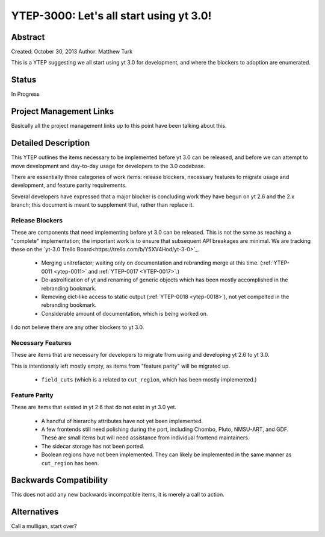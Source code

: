 .. _ytep-3000:

YTEP-3000: Let's all start using yt 3.0!
========================================

Abstract
--------

Created: October 30, 2013
Author: Matthew Turk

This is a YTEP suggesting we all start using yt 3.0 for development, and where
the blockers to adoption are enumerated.

Status
------

In Progress

Project Management Links
------------------------

Basically all the project management links up to this point have been talking
about this.

Detailed Description
--------------------

This YTEP outlines the items necessary to be implemented before yt 3.0 can be
released, and before we can attempt to move development and day-to-day usage
for developers to the 3.0 codebase.

There are essentially three categories of work items: release blockers,
necessary features to migrate usage and development, and feature parity
requirements.

Several developers have expressed that a major blocker is concluding work they
have begun on yt 2.6 and the 2.x branch; this document is meant to supplement
that, rather than replace it.

Release Blockers
++++++++++++++++

These are components that need implementing before yt 3.0 can be released.
This is not the same as reaching a "complete" implementation; the important
work is to ensure that subsequent API breakages are minimal.  We are tracking
these on the `yt-3.0 Trello Board<https://trello.com/b/Y5XV4Hod/yt-3-0>`_.

 * Merging unitrefactor; waiting only on documentation and rebranding merge at
   this time. (:ref:`YTEP-0011 <ytep-0011>` and :ref:`YTEP-0017 <YTEP-0017>`.)
 * De-astroification of yt and renaming of generic objects which has been
   mostly accomplished in the rebranding bookmark.
 * Removing dict-like access to static output (:ref:`YTEP-0018 <ytep-0018>`),
   not yet compelted in the rebranding bookmark.
 * Considerable amount of documentation, which is being worked on.

I do not believe there are any other blockers to yt 3.0.

Necessary Features
++++++++++++++++++

These are items that are necessary for developers to migrate from using and
developing yt 2.6 to yt 3.0.

This is intentionally left mostly empty, as items from "feature parity" will be
migrated up.

 * ``field_cuts`` (which is a related to ``cut_region``, which has been mostly
   implemented.)

Feature Parity
++++++++++++++

These are items that existed in yt 2.6 that do not exist in yt 3.0 yet.

 * A handful of hierarchy attributes have not yet been implemented.
 * A few frontends still need polishing during the port, including Chombo,
   Pluto, NMSU-ART, and GDF.  These are small items but will need assistance
   from individual frontend maintainers.
 * The sidecar storage has not been ported.
 * Boolean regions have not been implemented.  They can likely be implemented
   in the same manner as ``cut_region`` has been.

Backwards Compatibility
-----------------------

This does not add any new backwards incompatible items, it is merely a call to
action.

Alternatives
------------

Call a mulligan, start over?
